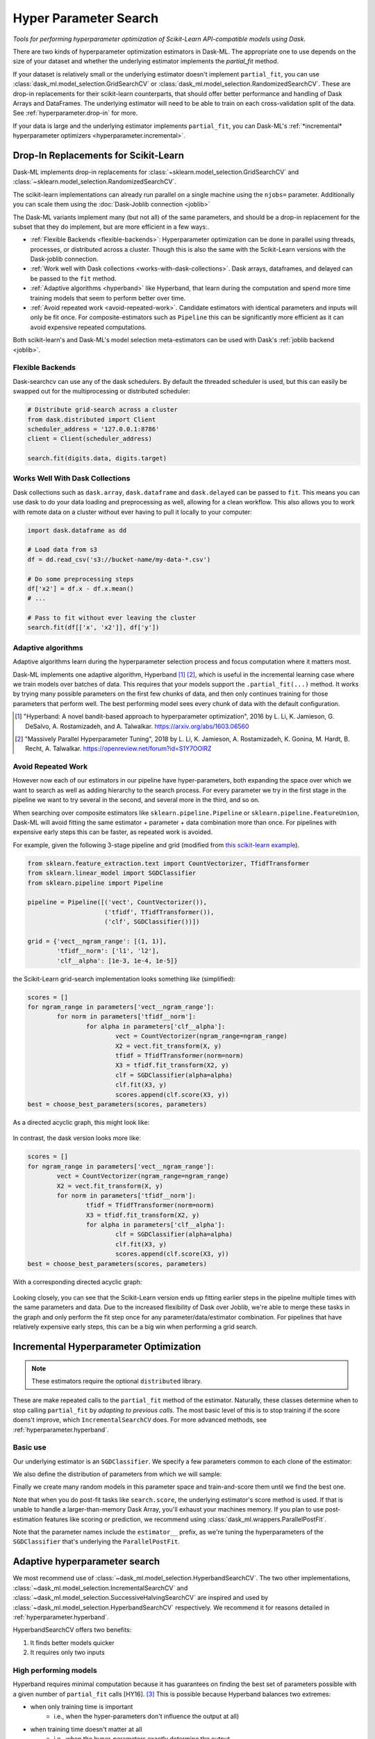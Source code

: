 Hyper Parameter Search
======================

*Tools for performing hyperparameter optimization of Scikit-Learn API-compatible models using Dask*.

There are two kinds of hyperparameter optimization estimators
in Dask-ML. The appropriate one to use depends on the size of your dataset and
whether the underlying estimator implements the `partial_fit` method.

If your dataset is relatively small or the underlying estimator doesn't implement
``partial_fit``, you can use :class:`dask_ml.model_selection.GridSearchCV` or
:class:`dask_ml.model_selection.RandomizedSearchCV`.
These are drop-in replacements for their scikit-learn counterparts, that should offer better performance and handling of Dask Arrays and DataFrames.
The underlying estimator will need to be able to train on each cross-validation split of the data.
See :ref:`hyperparameter.drop-in` for more.

If your data is large and the underlying estimator implements ``partial_fit``, you can
Dask-ML's :ref:`*incremental* hyperparameter optimizers <hyperparameter.incremental>`.

.. _hyperparameter.drop-in:

Drop-In Replacements for Scikit-Learn
-------------------------------------

Dask-ML implements drop-in replacements for
:class:`~sklearn.model_selection.GridSearchCV` and
:class:`~sklearn.model_selection.RandomizedSearchCV`.

.. autosummary::
   dask_ml.model_selection.GridSearchCV
   dask_ml.model_selection.RandomizedSearchCV
   dask_ml.model_selection.HyperbandCV

The scikit-learn implementations can already run parallel on a single machine
using the ``njobs=`` parameter.  Additionally you can scale them using the
:doc:`Dask-Joblib connection <joblib>`

The Dask-ML variants implement many (but not all) of the same parameters,
and should be a drop-in replacement for the subset that they do implement, but
are more efficient in a few ways:.

- :ref:`Flexible Backends <flexible-backends>`: Hyperparameter
  optimization can be done in parallel using threads, processes, or distributed
  across a cluster.  Though this is also the same with the Scikit-Learn
  versions with the Dask-joblib connection.

- :ref:`Work well with Dask collections <works-with-dask-collections>`. Dask
  arrays, dataframes, and delayed can be passed to the ``fit`` method.

- :ref:`Adaptive algorithms <hyperband>` like Hyperband, that learn during the
  computation and spend more time training models that seem to perform better
  over time.

- :ref:`Avoid repeated work <avoid-repeated-work>`. Candidate estimators with
  identical parameters and inputs will only be fit once. For
  composite-estimators such as ``Pipeline`` this can be significantly more
  efficient as it can avoid expensive repeated computations.

Both scikit-learn's and Dask-ML's model selection meta-estimators can be used
with Dask's :ref:`joblib backend <joblib>`.

.. _flexible-backends:

Flexible Backends
^^^^^^^^^^^^^^^^^

Dask-searchcv can use any of the dask schedulers. By default the threaded
scheduler is used, but this can easily be swapped out for the multiprocessing
or distributed scheduler:

.. code-block:: python

    # Distribute grid-search across a cluster
    from dask.distributed import Client
    scheduler_address = '127.0.0.1:8786'
    client = Client(scheduler_address)

    search.fit(digits.data, digits.target)


.. _works-with-dask-collections:

Works Well With Dask Collections
^^^^^^^^^^^^^^^^^^^^^^^^^^^^^^^^

Dask collections such as ``dask.array``, ``dask.dataframe`` and
``dask.delayed`` can be passed to ``fit``. This means you can use dask to do
your data loading and preprocessing as well, allowing for a clean workflow.
This also allows you to work with remote data on a cluster without ever having
to pull it locally to your computer:

.. code-block:: python

    import dask.dataframe as dd

    # Load data from s3
    df = dd.read_csv('s3://bucket-name/my-data-*.csv')

    # Do some preprocessing steps
    df['x2'] = df.x - df.x.mean()
    # ...

    # Pass to fit without ever leaving the cluster
    search.fit(df[['x', 'x2']], df['y'])



Adaptive algorithms
^^^^^^^^^^^^^^^^^^^

Adaptive algorithms learn during the hyperparameter selection process and focus
computation where it matters most.

Dask-ML implements one adaptive algorithm, Hyperband [1]_ [2]_, which is useful
in the incremental learning case where we train models over batches of data.
This requires that your models support the ``.partial_fit(...)`` method.
It works by trying many possible parameters on the first few chunks of data,
and then only continues training for those parameters that perform well. The
best performing model sees every chunk of data with the default configuration.

.. autosummary:: dask_ml.model_selection.HyperbandCV

.. [1] "Hyperband: A novel bandit-based approach to hyperparameter
       optimization", 2016 by L. Li, K. Jamieson, G. DeSalvo, A.
       Rostamizadeh, and A. Talwalkar.  https://arxiv.org/abs/1603.06560
.. [2] "Massively Parallel Hyperparameter Tuning", 2018 by L. Li, K.
        Jamieson, A. Rostamizadeh, K. Gonina, M. Hardt, B. Recht, A.
        Talwalkar.  https://openreview.net/forum?id=S1Y7OOlRZ

.. _avoid-repeated-work:

Avoid Repeated Work
^^^^^^^^^^^^^^^^^^^

However now each of our estimators in our pipeline have hyper-parameters,
both expanding the space over which we want to search as well as adding
hierarchy to the search process.  For every parameter we try in the first stage
in the pipeline we want to try several in the second, and several more in the
third, and so on.

When searching over composite estimators like ``sklearn.pipeline.Pipeline`` or
``sklearn.pipeline.FeatureUnion``, Dask-ML will avoid fitting the same
estimator + parameter + data combination more than once. For pipelines with
expensive early steps this can be faster, as repeated work is avoided.

For example, given the following 3-stage pipeline and grid (modified from `this
scikit-learn example
<http://scikit-learn.org/stable/auto_examples/model_selection/grid_search_text_feature_extraction.html>`__).

.. code-block:: python

    from sklearn.feature_extraction.text import CountVectorizer, TfidfTransformer
    from sklearn.linear_model import SGDClassifier
    from sklearn.pipeline import Pipeline

    pipeline = Pipeline([('vect', CountVectorizer()),
                         ('tfidf', TfidfTransformer()),
                         ('clf', SGDClassifier())])

    grid = {'vect__ngram_range': [(1, 1)],
            'tfidf__norm': ['l1', 'l2'],
            'clf__alpha': [1e-3, 1e-4, 1e-5]}

the Scikit-Learn grid-search implementation looks something like (simplified):

.. code-block:: python

	scores = []
	for ngram_range in parameters['vect__ngram_range']:
		for norm in parameters['tfidf__norm']:
			for alpha in parameters['clf__alpha']:
				vect = CountVectorizer(ngram_range=ngram_range)
				X2 = vect.fit_transform(X, y)
				tfidf = TfidfTransformer(norm=norm)
				X3 = tfidf.fit_transform(X2, y)
				clf = SGDClassifier(alpha=alpha)
				clf.fit(X3, y)
				scores.append(clf.score(X3, y))
	best = choose_best_parameters(scores, parameters)


As a directed acyclic graph, this might look like:

.. figure:: images/unmerged_grid_search_graph.svg
   :alt: "scikit-learn grid-search directed acyclic graph"
   :align: center


In contrast, the dask version looks more like:

.. code-block:: python

	scores = []
	for ngram_range in parameters['vect__ngram_range']:
		vect = CountVectorizer(ngram_range=ngram_range)
		X2 = vect.fit_transform(X, y)
		for norm in parameters['tfidf__norm']:
			tfidf = TfidfTransformer(norm=norm)
			X3 = tfidf.fit_transform(X2, y)
			for alpha in parameters['clf__alpha']:
				clf = SGDClassifier(alpha=alpha)
				clf.fit(X3, y)
				scores.append(clf.score(X3, y))
	best = choose_best_parameters(scores, parameters)


With a corresponding directed acyclic graph:

.. figure:: images/merged_grid_search_graph.svg
   :alt: "Dask-ML grid-search directed acyclic graph"
   :align: center


Looking closely, you can see that the Scikit-Learn version ends up fitting
earlier steps in the pipeline multiple times with the same parameters and data.
Due to the increased flexibility of Dask over Joblib, we're able to merge these
tasks in the graph and only perform the fit step once for any
parameter/data/estimator combination. For pipelines that have relatively
expensive early steps, this can be a big win when performing a grid search.

.. _hyperparameter.incremental:


Incremental Hyperparameter Optimization
---------------------------------------

.. autosummary::
   dask_ml.model_selection.IncrementalSearchCV

.. note::

   These estimators require the optional ``distributed`` library.

These are make repeated calls to the ``partial_fit`` method of the estimator.
Naturally, these classes determine when to stop calling ``partial_fit`` by
`adapting to previous calls`. The most basic level of this is to stop training
if the score doens't improve, which ``IncrementalSearchCV`` does. For more
advanced methods, see :ref:`hyperparameter.hyperband`.


Basic use
^^^^^^^^^

.. ipython:: python

    from dask.distributed import Client
    client = Client()
    import numpy as np
    from dask_ml.datasets import make_classification
    X, y = make_classification(chunks=20, random_state=0)

Our underlying estimator is an ``SGDClassifier``. We specify a few parameters
common to each clone of the estimator:

.. ipython:: python

    from sklearn.linear_model import SGDClassifier
    model = SGDClassifier(tol=1e-3, penalty='elasticnet', random_state=0)

We also define the distribution of parameters from which we will sample:

.. ipython:: python

    params = {'alpha': np.logspace(-2, 1, num=1000),
              'l1_ratio': np.linspace(0, 1, num=1000),
              'average': [True, False]}


Finally we create many random models in this parameter space and
train-and-score them until we find the best one.

.. ipython:: python

    from dask_ml.model_selection import HyperbandSearchCV

    search = HyperbandSearchCV(model, params, 9, random_state=0)
    _ = search.fit(X, y, classes=[0, 1])
    search.best_score_
    search.best_params_

Note that when you do post-fit tasks like ``search.score``, the underlying
estimator's score method is used. If that is unable to handle a
larger-than-memory Dask Array, you'll exhaust your machines memory. If you plan
to use post-estimation features like scoring or prediction, we recommend using
:class:`dask_ml.wrappers.ParallelPostFit`.

.. ipython:: python

   from dask_ml.wrappers import ParallelPostFit
   params = {'estimator__alpha': np.logspace(-2, 1, num=1000)}
   model = ParallelPostFit(SGDClassifier(tol=1e-3, random_state=0))
   search = HyperbandSearchCV(model, params, 9, random_state=0)
   _ = search.fit(X, y, classes=[0, 1])
   search.score(X, y)

Note that the parameter names include the ``estimator__`` prefix,
as we're tuning the hyperparameters of the ``SGDClassifier`` that's
underlying the ``ParallelPostFit``.

.. _hyperparameter.hyperband:

Adaptive hyperparameter search
------------------------------

.. autosummary::
   dask_ml.model_selection.HyperbandSearchCV
   dask_ml.model_selection.IncrementalSearchCV
   dask_ml.model_selection.SuccessiveHalvingSearchCV

We most recommend use of :class:`~dask_ml.model_selection.HyperbandSearchCV`.
The two other implementations,
:class:`~dask_ml.model_selection.IncrementalSearchCV` and
:class:`~dask_ml.model_selection.SuccessiveHalvingSearchCV` are inspired and
used by :class:`~dask_ml.model_selection.HyperbandSearchCV` respectively. We
recommend it for reasons detailed in :ref:`hyperparameter.hyperband`.

HyperbandSearchCV offers two benefits:

1. It finds better models quicker
2. It requires only two inputs

High performing models
^^^^^^^^^^^^^^^^^^^^^^

Hyperband requires minimal computation because it has guarantees on
finding the best set of parameters possible with a given number of
``partial_fit`` calls [HY16]. [#qual]_ This is possible because Hyperband
balances two extremes:

* when only training time is important
    * i.e., when the hyper-parameters don't influence the output at all)
* when training time doesn't matter at all
    * i.e., when the hyper-parameters exactly determine the output

Parameters
^^^^^^^^^^

:class:`~dask_ml.model_selection.HyperbandSearchCV` requires knowing two items:

* how many examples to pass to the estimator
* how many parameters to initially evaluate

Hyperband's required parameters fall out pretty naturally and simply from these
two items, which is detailed in
:class:`~dask_ml.model_selection.HyperbandSearchCV`'s documentation.

.. [#qual] More accurately, Hyperband will find "close" to the best model in expected value with high probability, where "close" is "within log factors of the lower bound".
.. [HY16] "Hyperband: A Novel Bandit-Based Approach to Hyperparameter Optimization" by Lisha Li, Kevin Jamieson, Giulia DeSalvo, Afshin Rostamizadeh and Ameet Talwalkar. https://arxiv.org/abs/1603.06560
